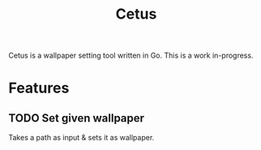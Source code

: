 #+TITLE: Cetus

Cetus is a wallpaper setting tool written in Go. This is a work in-progress.

* Features
** TODO Set given wallpaper
Takes a path as input & sets it as wallpaper.
